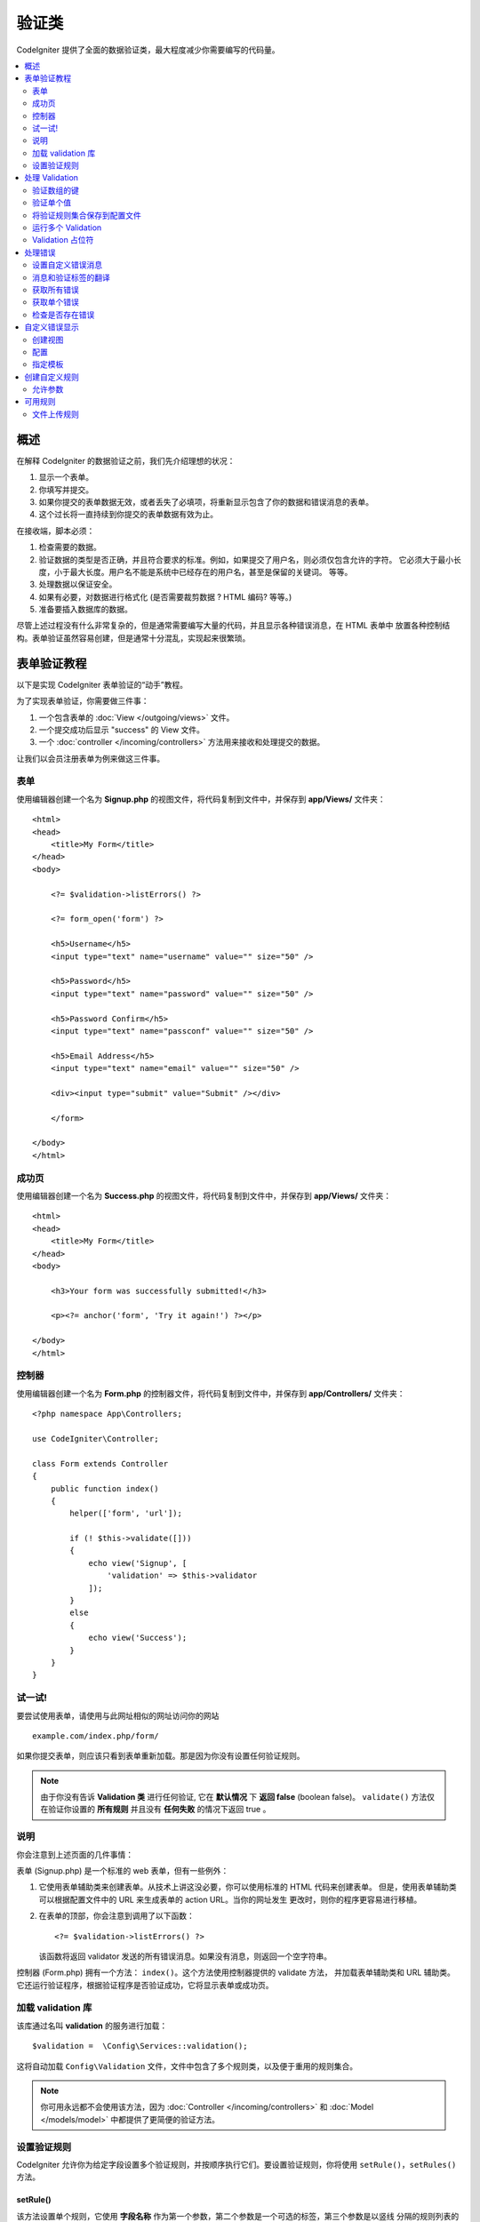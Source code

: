 验证类
##################################################

CodeIgniter 提供了全面的数据验证类，最大程度减少你需要编写的代码量。

.. contents::
    :local:
    :depth: 2

概述
************************************************

在解释 CodeIgniter 的数据验证之前，我们先介绍理想的状况：

#. 显示一个表单。
#. 你填写并提交。
#. 如果你提交的表单数据无效，或者丢失了必填项，将重新显示包含了你的数据和错误消息的表单。
#. 这个过长将一直持续到你提交的表单数据有效为止。

在接收端，脚本必须：

#. 检查需要的数据。
#. 验证数据的类型是否正确，并且符合要求的标准。例如，如果提交了用户名，则必须仅包含允许的字符。
   它必须大于最小长度，小于最大长度。用户名不能是系统中已经存在的用户名，甚至是保留的关键词。
   等等。
#. 处理数据以保证安全。
#. 如果有必要，对数据进行格式化 (是否需要裁剪数据 ? HTML 编码? 等等。)
#. 准备要插入数据库的数据。

尽管上述过程没有什么非常复杂的，但是通常需要编写大量的代码，并且显示各种错误消息，在 HTML 表单中
放置各种控制结构。表单验证虽然容易创建，但是通常十分混乱，实现起来很繁琐。

表单验证教程
************************************************

以下是实现 CodeIgniter 表单验证的“动手”教程。

为了实现表单验证，你需要做三件事：

#. 一个包含表单的 :doc:`View </outgoing/views>` 文件。
#. 一个提交成功后显示 "success" 的 View 文件。
#. 一个 :doc:`controller </incoming/controllers>` 方法用来接收和处理提交的数据。

让我们以会员注册表单为例来做这三件事。

表单
================================================

使用编辑器创建一个名为 **Signup.php** 的视图文件，将代码复制到文件中，并保存到 **app/Views/** 文件夹：
::

    <html>
    <head>
        <title>My Form</title>
    </head>
    <body>

        <?= $validation->listErrors() ?>

        <?= form_open('form') ?>

        <h5>Username</h5>
        <input type="text" name="username" value="" size="50" />

        <h5>Password</h5>
        <input type="text" name="password" value="" size="50" />

        <h5>Password Confirm</h5>
        <input type="text" name="passconf" value="" size="50" />

        <h5>Email Address</h5>
        <input type="text" name="email" value="" size="50" />

        <div><input type="submit" value="Submit" /></div>

        </form>

    </body>
    </html>

成功页
================================================

使用编辑器创建一个名为 **Success.php** 的视图文件，将代码复制到文件中，并保存到 **app/Views/** 文件夹：
::

    <html>
    <head>
        <title>My Form</title>
    </head>
    <body>

        <h3>Your form was successfully submitted!</h3>

        <p><?= anchor('form', 'Try it again!') ?></p>

    </body>
    </html>

控制器
================================================

使用编辑器创建一个名为 **Form.php**  的控制器文件，将代码复制到文件中，并保存到 **app/Controllers/** 文件夹：
::

    <?php namespace App\Controllers;

    use CodeIgniter\Controller;

    class Form extends Controller
    {
        public function index()
        {
            helper(['form', 'url']);

            if (! $this->validate([]))
            {
                echo view('Signup', [
                    'validation' => $this->validator
                ]);
            }
            else
            {
                echo view('Success');
            }
        }
    }

试一试!
================================================

要尝试使用表单，请使用与此网址相似的网址访问你的网站
::

    example.com/index.php/form/

如果你提交表单，则应该只看到表单重新加载。那是因为你没有设置任何验证规则。

.. note:: 由于你没有告诉 **Validation 类** 进行任何验证, 它在 **默认情况** 下 **返回 false** (boolean false)。 ``validate()``
    方法仅在验证你设置的 **所有规则** 并且没有 **任何失败** 的情况下返回 true 。

说明
================================================

你会注意到上述页面的几件事情：

表单 (Signup.php) 是一个标准的 web 表单，但有一些例外：

#. 它使用表单辅助类来创建表单。从技术上讲这没必要，你可以使用标准的 HTML 代码来创建表单。
   但是，使用表单辅助类可以根据配置文件中的 URL 来生成表单的 action URL。当你的网址发生
   更改时，则你的程序更容易进行移植。
#. 在表单的顶部，你会注意到调用了以下函数：
   ::

    <?= $validation->listErrors() ?>

   该函数将返回 validator 发送的所有错误消息。如果没有消息，则返回一个空字符串。

控制器 (Form.php) 拥有一个方法： ``index()``。这个方法使用控制器提供的 validate 方法，
并加载表单辅助类和 URL 辅助类。它还运行验证程序，根据验证程序是否验证成功，它将显示表单或成功页。

加载 validation 库
================================================

该库通过名叫 **validation** 的服务进行加载：
::

    $validation =  \Config\Services::validation();

这将自动加载 ``Config\Validation`` 文件，文件中包含了多个规则类，以及便于重用的规则集合。

.. note:: 你可用永远都不会使用该方法，因为 :doc:`Controller </incoming/controllers>` 和
 :doc:`Model </models/model>` 中都提供了更简便的验证方法。

设置验证规则
================================================

CodeIgniter 允许你为给定字段设置多个验证规则，并按顺序执行它们。要设置验证规则，你将使用
``setRule()``，``setRules()`` 方法。

setRule()
---------

该方法设置单个规则，它使用 **字段名称** 作为第一个参数，第二个参数是一个可选的标签，第三个参数是以竖线
分隔的规则列表的字符串：
::

    $validation->setRule('username', 'Username', 'required');

**字段名称** 必须与需要验证的任何数据数组的键匹配。如果直接从 $_POST 获取数组，则它必须与表单的 input name 完全匹配。

setRules()
----------

与 ``setRule()`` 类似，但其接受字段名称与其规则所组成的数组：
::

    $validation->setRules([
        'username' => 'required',
        'password' => 'required|min_length[10]'
    ]);

想设置带标签的错误消息，你可以像这样设置：
::

    $validation->setRules([
        'username' => ['label' => 'Username', 'rules' => 'required'],
        'password' => ['label' => 'Password', 'rules' => 'required|min_length[10]']
    ]);

withRequest()
-------------

使用验证库最常见的场景之一是验证从 HTTP 请求输入的数据。如果需要，你可以传递当前的 Request 对象的实例，
它将接收所有输入数据，并将其设置为待验证的数据：
::

    $validation->withRequest($this->request)
               ->run();

处理 Validation
************************************************

验证数组的键
================================================

如果需要验证的数据在嵌套的关联数组中，则可以使用 “点数组语法” 轻松验证数据：
::

    // The data to test:
    'contacts' => [
        'name' => 'Joe Smith',
        'friends' => [
            [
                'name' => 'Fred Flinstone'
            ],
            [
                'name' => 'Wilma'
            ]
        ]
    ]

    // Joe Smith
    $validation->setRules([
        'contacts.name' => 'required'
    ]);

    // Fred Flintsone & Wilma
    $validation->setRules([
        'contacts.friends.name' => 'required'
    ]);

你可以使用通配符 “*” 来匹配数组的任何一个层级：
::

    // Fred Flintsone & Wilma
    $validation->setRules([
        'contacts.*.name' => 'required'
    ]);

“点数组语法” 也通常用于一维数组。例如，多选下拉列表返回的数据：
::

    // The data to test:
    'user_ids' => [
        1,
        2,
        3
    ]
    // Rule
    $validation->setRules([
        'user_ids.*' => 'required'
    ]);

验证单个值
================================================

根据规则验证单个值：
::

    $validation->check($value, 'required');

将验证规则集合保存到配置文件
=======================================================

Validation 类一个好的功能是，它允许你将整个程序的验证规则存储在配置文件中。将规则组合成一个 “group” 
，可以在运行验证时指定不同的组。

.. _validation-array:

如何保存你的规则
-------------------------------------------------------

要存储你的验证规则，只需在 ``Config\Validation`` 类中使用 group 名创建一个新的公共属性，
该元素将包含你的验证规则数组。验证规则数组的原型如下所示：
::

    class Validation
    {
        public $signup = [
            'username'     => 'required',
            'password'     => 'required',
            'pass_confirm' => 'required|matches[password]',
            'email'        => 'required|valid_email'
        ];
    }

你可以在调用 ``run()`` 方法时指定要使用的组：
::

    $validation->run($data, 'signup');

你也可以将自定义错误消息存储在配置文件中，属性名称与组名相同并添加 ``_errors``。
当使用该组时，默认的错误消息将被替换：
::

    class Validation
    {
        public $signup = [
            'username'     => 'required',
            'password'     => 'required',
            'pass_confirm' => 'required|matches[password]',
            'email'        => 'required|valid_email'
        ];

        public $signup_errors = [
            'username' => [
                'required'    => 'You must choose a username.',
            ],
            'email'    => [
                'valid_email' => 'Please check the Email field. It does not appear to be valid.'
            ]
        ];
    }

或者在组中传递所有的设置：
::

    class Validation
    {
        public $signup = [
            'username' => [
                'rules'  => 'required',
                'errors' => [
                    'required' => 'You must choose a Username.'
                ]
            ],
            'email'    => [
                'rules'  => 'required|valid_email',
                'errors' => [
                    'valid_email' => 'Please check the Email field. It does not appear to be valid.'
                ]
            ],
        ];
    }

有关数组格式的详细信息请查看下文。

获取与设置规则组
-------------------------------------------------------

**获取规则组**

该方法从验证配置中获取规则组：
::

    $validation->getRuleGroup('signup');

**设置规则组**

该方法设置将规则组从验证配置设置到验证服务：
::

    $validation->setRuleGroup('signup');

运行多个 Validation
=======================================================

.. note:: ``run()`` 方法不会重置错误状态。如果上次运行失败，``run()`` 方法将始终返回 false ，
   ``getErrors()`` 方法将始终返回上次的所有错误，直至状态被显式重置。

如果需要运行多个验证，例如在不同的数据集上运行或者一个接一个的运行不同的规则，你应该在每次运行前
调用 ``$validation->reset()`` 清除上次运行产生的错误。需要注意的是 ``reset()`` 将重置之前的所有数据、规则
或是自定义错误消息。所以需要重复 ``setRules()``，``setRuleGroup()`` 等方法：
::

    for ($userAccounts as $user) {
        $validation->reset();
        $validation->setRules($userAccountRules);
        if (!$validation->run($user)) {
            // handle validation errors
        }
    }

Validation 占位符
=======================================================

Validation 类提供了一个简单的方法，可以根据传入的数据替换部分规则。这听起来十分晦涩，但在使用 ``is_unique`` 进行验证时
十分方便。 占位符是字段的名称（或数组的键），该字段名称（或数组的键）将用花括号包起来作为 $data 传入。它将被替换为匹配的
传入字段的 **值**。 以下例子可以解释这些：
::

    $validation->setRules([
        'email' => 'required|valid_email|is_unique[users.email,id,{id}]'
    ]);

在这组规则中，它声明 email 在数据库中是唯一的，除了具有与占位符匹配的 id 信息，
假设表单 POST 数据中有以下内容：
::

    $_POST = [
        'id' => 4,
        'email' => 'foo@example.com'
    ];

那么占位符 ``{id}`` 将被修改为数字 **4**，以下是修改后的规则：
::

    $validation->setRules([
        'email' => 'required|valid_email|is_unique[users.email,id,4]'
    ]);

因此，在验证 email 唯一时，将忽略数据库中 ``id=4`` 的行。

这也可以用于在运行时动态创建更多的规则，只要你确保传入的任何动态键都不会与表单
数据产生冲突。

处理错误
************************************************

Validation 库提供了几种方法帮助你设置错误消息，提供自定义错误消息，以及显示一个
或多个错误消息。

默认情况下，错误消息来自 ``system/Language/en/Validation.php`` 中的语言字符串，
其中每个规则都有一个条目。 

.. _validation-custom-errors:

设置自定义错误消息
=============================

``setRule()`` 和 ``setRules()`` 允许自定义错误消息数据作为最后一个参数传入。每一个错误的
错误消息都是定制的，这将带来愉快的用户体验。如果没有设置自定义错误消息，则提供默认值。

这是两种设置错误消息的方式。

作为最后一个参数：
::

    $validation->setRules([
            'username' => 'required|is_unique[users.username]',
            'password' => 'required|min_length[10]'
        ],
        [   // Errors
            'username' => [
                'required' => 'All accounts must have usernames provided',
            ],
            'password' => [
                'min_length' => 'Your password is too short. You want to get hacked?'
            ]
        ]
    );

或者作为标签样式：
::

    $validation->setRules([
            'username' => [
                'label'  => 'Username',
                'rules'  => 'required|is_unique[users.username]',
                'errors' => [
                    'required' => 'All accounts must have {field} provided'
                ]
            ],
            'password' => [
                'label'  => 'Password',
                'rules'  => 'required|min_length[10]',
                'errors' => [
                    'min_length' => 'Your {field} is too short. You want to get hacked?'
                ]
            ]
        ]
    );

如果你希望包含字段的“human”名称，或者某些规则允许的可选参数 (比如 max_length)，或当前参与验证的值，
则可以分别将 ``{field}``，``{param}``，``{value}`` 标记添加到你的消息中：
::

    'min_length' => 'Supplied value ({value}) for {field} must have at least {param} characters.'

在一个用户名字段为 Username ，验证规则为 min_length[6] ，字段值为 “Pizza” 的验证中，将显示错误消息
“Supplied value (Pizza) for Username must have at least 6 characters”

.. note:: 如果你传递最后一个参数，则标签样式的错误信息将被忽略。

消息和验证标签的翻译
=============================================

要使用语言文件中的翻译字符串，可以简单的使用点语法。假设我们有一个包含翻译的文件位
于 ``app/Languages/en/Rules.php``。我们可以简单的使用定义在文件中的语言行，如下：
::

    $validation->setRules([
            'username' => [
                'label'  => 'Rules.username',
                'rules'  => 'required|is_unique[users.username]',
                'errors' => [
                    'required' => 'Rules.username.required'
                ]
            ],
            'password' => [
                'label'  => 'Rules.password',
                'rules'  => 'required|min_length[10]',
                'errors' => [
                    'min_length' => 'Rules.password.min_length'
                ]
            ]
        ]
    );

获取所有错误
==================

如果你需要检索所有验证失败字段的错误消息，你可以使用 ``getErrors()`` 方法：
::

    $errors = $validation->getErrors();

    // Returns:
    [
        'field1' => 'error message',
        'field2' => 'error message',
    ]

如果没有错误，则返回空数组。

获取单个错误
======================

你可以使用 ``getError()`` 方法检索单个字段的错误消息。参数名是唯一的参数：
::

    $error = $validation->getError('username');

如果没有错误，则返回空字符串。

检查是否存在错误
=====================

你可以使用 ``hasError()`` 方法检查字段是否存在错误。字段名是唯一的参数：
::

    if ($validation->hasError('username'))
    {
        echo $validation->getError('username');
    }

自定义错误显示
************************************************

当你调用 ``$validation->listErrors()`` 或 ``$validation->showError()`` ，它将在后台加载一个视图文件，
该文件确定错误的显示方法。默认情况下，它在经过包装的 div 上显示 ``errors`` 。你可以轻松的创建视图并在整个程序
中使用它。

创建视图
==================

第一步是创建视图文件，它可以放在 ``view()`` 方法可以加载的任何地方。这意味着标准的 View 目录，或者任何命名空间
下的 View 目录都可以正常工作。例如，可以在  **/app/Views/_errors_list.php** 创建新的视图文件：
::

    <div class="alert alert-danger" role="alert">
        <ul>
        <?php foreach ($errors as $error) : ?>
            <li><?= esc($error) ?></li>
        <?php endforeach ?>
        </ul>
    </div>

``$errors`` 数组可以在包含错误列表的视图中使用，其中键是发生错误的字段名，值是错误消息，如下所示：
::

    $errors = [
        'username' => 'The username field must be unique.',
        'email'    => 'You must provide a valid email address.'
    ];

实际上可以创建两种类型的视图文件。第一种包含所有错误消息，这就是我们刚才看到的。另一种更简单，只包含一个错误消息变量 ``$error``。
它与指定字段名的 ``showError()`` 方法一起使用。
::

    <span class="help-block"><?= esc($error) ?></span>

配置
=============

创建视图后，需要让 Validation 库知道它们。 打开 ``Config/Validation.php``，在里面找到 ``$templates`` 属性。
你可以在其中列出任意多个自定义视图，并提供一个可以引用他们的短别名。我们将添加上边的示例文件，它看起来像：
::

    public $templates = [
        'list'    => 'CodeIgniter\Validation\Views\list',
        'single'  => 'CodeIgniter\Validation\Views\single',
        'my_list' => '_errors_list'
    ];

指定模板
=======================

通过将别名作为 ``listErrors`` 方法的第一个参数，来指定要使用的模板：
::

    <?= $validation->listErrors('my_list') ?>

当显示特定字段错误时，你可以将别名作为第二个参数传递给 ``showError`` 方法，别名参数应该在字段名称之后：
::

    <?= $validation->showError('username', 'my_single') ?>

创建自定义规则
************************************************

规则简单的存储在命名空间类中。只要自动加载器能找到它们，你可将他们存储到任何位置。这些文件称作规则集。要添加新的规则集，
请编辑 **Config/Validation.php** 并将新文件添加到 ``$ruleSets`` 数组：
::

    public $ruleSets = [
        \CodeIgniter\Validation\Rules::class,
        \CodeIgniter\Validation\FileRules::class,
        \CodeIgniter\Validation\CreditCardRules::class,
    ];

你可以将其添加为具有完全限定类的简单字符串，或者使用 ``::class`` 后缀进行添加。如上所示，这里的好处是，它在更高级的 IED 
中提供了额外的一些导航功能。

在文件中，每一个方法都是一个规则，它必须接受字符串作为第一个字符串，并且必须返回布尔值 true 或 false 。如果通过测试则返回
true ，否则返回 false 。
::

    class MyRules
    {
        public function even(string $str): bool
        {
            return (int)$str % 2 == 0;
        }
    }

默认情况下，系统将在 ``CodeIgniter\Language\en\Validation.php`` 中查找错误要使用语言字符串。在自定义规则中，你可以通过第二个参数 $error 的引用来
提供错误消息：
::

    public function even(string $str, string &$error = null): bool
    {
        if ((int)$str % 2 != 0)
        {
            $error = lang('myerrors.evenError');
            return false;
        }

        return true;
    }

现在你可像其他规则一样使用新的自定义规则：
::

    $this->validate($request, [
        'foo' => 'required|even'
    ]);

允许参数
===================

如果你的方法需要使用参数，则该函数至少需要三个参数：要验证的字符串、参数字符串以及包含提交表单所有数据的数组。
$data 数组对于像 require_with 这样需要检查另一个提交字段的值作为其结果基础的规则来说十分方便：
::

    public function required_with($str, string $fields, array $data): bool
    {
        $fields = explode(',', $fields);

        // If the field is present we can safely assume that
        // the field is here, no matter whether the corresponding
        // search field is present or not.
        $present = $this->required($str ?? '');

        if ($present)
        {
            return true;
        }

        // Still here? Then we fail this test if
        // any of the fields are present in $data
        // as $fields is the lis
        $requiredFields = [];

        foreach ($fields as $field)
        {
            if (array_key_exists($field, $data))
            {
                $requiredFields[] = $field;
            }
        }

        // Remove any keys with empty values since, that means they
        // weren't truly there, as far as this is concerned.
        $requiredFields = array_filter($requiredFields, function ($item) use ($data) {
            return ! empty($data[$item]);
        });

        return empty($requiredFields);
    }

自定义错误可以通过第四个参数传递，如上所述。

可用规则
***************

以下是可供使用的所有本地规则的列表：

.. note:: 规则是一个字符串；参数之间 **不能有空格**，尤其是 ``is_unique`` 规则。
   ``ignore_value`` 前后不能有空格。

::

    // is_unique[table.field,ignore_field,ignore_value]

    $validation->setRules([
        'name' => "is_unique[supplier.name,uuid, $uuid]",  // is not ok
        'name' => "is_unique[supplier.name,uuid,$uuid ]",  // is not ok
        'name' => "is_unique[supplier.name,uuid,$uuid]",   // is ok
        'name' => "is_unique[supplier.name,uuid,{uuid}]",  // is ok - see "Validation Placeholders"
    ]);


======================= =========== =============================================================================================== ===================================================
Rule                    Parameter   Description                                                                                     Example
======================= =========== =============================================================================================== ===================================================
alpha                   No          Fails if field has anything other than alphabetic characters.
alpha_space             No          Fails if field contains anything other than alphabetic characters or spaces.
alpha_dash              No          Fails if field contains anything other than alphanumeric characters, underscores or dashes.
alpha_numeric           No          Fails if field contains anything other than alphanumeric characters.
alpha_numeric_space     No          Fails if field contains anything other than alphanumeric or space characters.
alpha_numeric_punct     No          Fails if field contains anything other than alphanumeric, space, or this limited set of
                                    punctuation characters: ~ (tilde), ! (exclamation), # (number), $ (dollar), % (percent),
                                    & (ampersand), * (asterisk), - (dash), _ (underscore), + (plus), = (equals),
                                    | (vertical bar), : (colon), . (period).
decimal                 No          Fails if field contains anything other than a decimal number.
                                    Also accepts a + or  - sign for the number.
differs                 Yes         Fails if field does not differ from the one in the parameter.                                   differs[field_name]
exact_length            Yes         Fails if field is not exactly the parameter value. One or more comma-separated values.          exact_length[5] or exact_length[5,8,12]
greater_than            Yes         Fails if field is less than or equal to the parameter value or not numeric.                     greater_than[8]
greater_than_equal_to   Yes         Fails if field is less than the parameter value, or not numeric.                                greater_than_equal_to[5]
hex                     No          Fails if field contains anything other than hexadecimal characters.
if_exist                No          If this rule is present, validation will only return possible errors if the field key exists,
                                    regardless of its value.
in_list                 Yes         Fails if field is not within a predetermined list.                                              in_list[red,blue,green]
integer                 No          Fails if field contains anything other than an integer.
is_natural              No          Fails if field contains anything other than a natural number: 0, 1, 2, 3, etc.
is_natural_no_zero      No          Fails if field contains anything other than a natural number, except zero: 1, 2, 3, etc.
is_not_unique           Yes         Checks the database to see if the given value exist. Can ignore records by field/value to            is_not_unique[table.field,where_field,where_value]
                                    filter (currently accept only one filter).
is_unique               Yes         Checks if this field value exists in the database. Optionally set a                             is_unique[table.field,ignore_field,ignore_value]
                                    column and value to ignore, useful when updating records to ignore itself.
less_than               Yes         Fails if field is greater than or equal to the parameter value or not numeric.                  less_than[8]
less_than_equal_to      Yes         Fails if field is greater than the parameter value or not numeric.                              less_than_equal_to[8]
matches                 Yes         The value must match the value of the field in the parameter.                                   matches[field]
max_length              Yes         Fails if field is longer than the parameter value.                                              max_length[8]
min_length              Yes         Fails if field is shorter than the parameter value.                                             min_length[3]
numeric                 No          Fails if field contains anything other than numeric characters.
regex_match             Yes         Fails if field does not match the regular expression.                                           regex_match[/regex/]
permit_empty            No          Allows the field to receive an empty array, empty string, null or false.
required                No          Fails if the field is an empty array, empty string, null or false.
required_with           Yes         The field is required when any of the other required fields are present in the data.            required_with[field1,field2]
required_without        Yes         The field is required when all of the other fields are present in the data but not required.    required_without[field1,field2]
string                  No          A generic alternative to the alpha* rules that confirms the element is a string
timezone                No          Fails if field does match a timezone per ``timezone_identifiers_list``
valid_base64            No          Fails if field contains anything other than valid Base64 characters.
valid_json              No          Fails if field does not contain a valid JSON string.
valid_email             No          Fails if field does not contain a valid email address.
valid_emails            No          Fails if any value provided in a comma separated list is not a valid email.
valid_ip                No          Fails if the supplied IP is not valid. Accepts an optional parameter of ‘ipv4’ or                valid_ip[ipv6]
                                    ‘ipv6’ to specify an IP format.
valid_url               No          Fails if field does not contain a valid URL.
valid_date              No          Fails if field does not contain a valid date. Accepts an optional parameter                      valid_date[d/m/Y]
                                    to matches a date format.
valid_cc_number         Yes         Verifies that the credit card number matches the format used by the specified provider.          valid_cc_number[amex]
                                    Current supported providers are: American Express (amex), China Unionpay (unionpay),
                                    Diners Club CarteBlance (carteblanche), Diners Club (dinersclub), Discover Card (discover),
                                    Interpayment (interpayment), JCB (jcb), Maestro (maestro), Dankort (dankort), NSPK MIR (mir),
                                    Troy (troy), MasterCard (mastercard), Visa (visa), UATP (uatp), Verve (verve),
                                    CIBC Convenience Card (cibc), Royal Bank of Canada Client Card (rbc),
                                    TD Canada Trust Access Card (tdtrust), Scotiabank Scotia Card (scotia), BMO ABM Card (bmoabm),
                                    HSBC Canada Card (hsbc)
======================= =========== =============================================================================================== ===================================================

文件上传规则
======================

这些验证规则可以让你进行基本的检查，验证上传的文件是否满足你的业务需求。
由于文件上传字段在 HTML 字段中不存在，并且存储在 $_FILES 全局变量中，
因此字段名需要输入两次，第一个用于指定验证的字段，像其他规则一样，第二次
作为所有文件上传规则的第一个参数：
::

    // In the HTML
    <input type="file" name="avatar">

    // In the controller
    $this->validate([
        'avatar' => 'uploaded[avatar]|max_size[avatar,1024]'
    ]);

======================= =========== =============================================================================================== ========================================
Rule                    Parameter   Description                                                                                     Example
======================= =========== =============================================================================================== ========================================
uploaded                Yes         Fails if the name of the parameter does not match the name of any uploaded files.               uploaded[field_name]
max_size                Yes         Fails if the uploaded file named in the parameter is larger than the second parameter in        max_size[field_name,2048]
                                    kilobytes (kb).
max_dims                Yes         Fails if the maximum width and height of an uploaded image exceed values. The first parameter   max_dims[field_name,300,150]
                                    is the field name. The second is the width, and the third is the height. Will also fail if
                                    the file cannot be determined to be an image.
mime_in                 Yes         Fails if the file's mime type is not one listed in the parameters.                              mime_in[field_name,image/png,image/jpg]
ext_in                  Yes         Fails if the file's extension is not one listed in the parameters.                              ext_in[field_name,png,jpg,gif]
is_image                Yes         Fails if the file cannot be determined to be an image based on the mime type.                   is_image[field_name]
======================= =========== =============================================================================================== ========================================

文件验证规则适用于单个和多个文件上传。

.. note:: 你也可以使用任何最多允许两个参数的本地 PHP 函数，
    其中至少需要一个参数（传递字段数据）。
